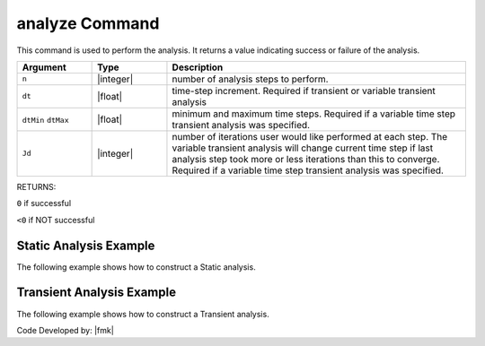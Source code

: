 .. _analyze:

analyze Command
***************

This command is used to perform the analysis. It returns a value indicating success or failure of the analysis. 

.. tabs::
   
   .. tab:: Python

      .. function:: analyze(n, dt=None, dtMin=None, dtMax=None, Jd=None)

   .. tab:: Tcl

      .. function:: analyze $n <$dt> <$dtMin $dtMax $Jd>


.. csv-table::
   :header: "Argument", "Type", "Description"
   :widths: 10, 10, 40

   ``n``, |integer|,	number of analysis steps to perform.
   ``dt``, |float|, time-step increment. Required if transient or variable transient analysis
   ``dtMin`` ``dtMax``, |float|, minimum and maximum time steps. Required if a variable time step transient analysis was specified.
   ``Jd``, |integer|, number of iterations user would like performed at each step. The variable transient analysis will change current time step if last analysis step took more or less iterations than this to converge. Required if a variable time step transient analysis was specified.

RETURNS:

``0`` if successful

``<0`` if NOT successful


Static Analysis Example
======================= 

The following example shows how to construct a Static analysis.

.. tabs::
   
   .. tab:: Python 

      .. code:: python

         model.system("SuperLU")
         model.constraints("Transformation")
         model.numberer("RCM")
         model.test("NormDispIncr", 1.0e-12, 10, 3)
         model.algorithm("Newton")
         model.integrator("LoadControl", 0.1)
         model.analysis("Static")
         ok = model.analyze(10)

   .. tab:: Tcl

      .. code:: tcl

         system SuperLU
         constraints Transformation
         numberer RCM
         test NormDispIncr 1.0e-12  10 3
         algorithm Newton
         integrator LoadControl 0.1
         analysis Static
         set ok [analyze 10]


Transient Analysis Example 
==========================

The following example shows how to construct a Transient analysis.

.. tabs::
   .. tab:: Python

      .. code:: python

         model.system('SuperLU');
         model.constraints('Transformation')
         model.numberer('RCM')
         model.test('NormDispIncr',1.0e-12, 10, 3)
         model.algorithm('Newton')
         model.integrator('Newmark', 0.5, 0.25)
         model.analysis('Transient')
         ok = model.analyze(2000, 0.02)

   .. tab:: Tcl

      .. code:: tcl

         system SuperLU
         constraints Transformation
         numberer RCM
         test NormDispIncr 1.0e-12  10 3
         algorithm Newton
         integrator Newmark 0.5 0.25
         analysis Transient -numSubLevels 3  -numSubSteps 10
         set ok [analyze 2000 0.02]



Code Developed by: |fmk|
